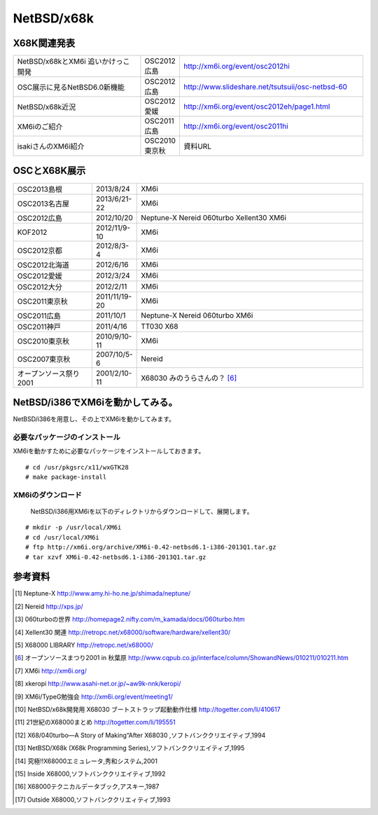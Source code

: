 .. 
 Copyright (c) 2013 Jun Ebihara All rights reserved.
 Redistribution and use in source and binary forms, with or without
 modification, are permitted provided that the following conditions
 are met:
 1. Redistributions of source code must retain the above copyright
    notice, this list of conditions and the following disclaimer.
 2. Redistributions in binary form must reproduce the above copyright
    notice, this list of conditions and the following disclaimer in the
    documentation and/or other materials provided with the distribution.
 THIS SOFTWARE IS PROVIDED BY THE AUTHOR ``AS IS'' AND ANY EXPRESS OR
 IMPLIED WARRANTIES, INCLUDING, BUT NOT LIMITED TO, THE IMPLIED WARRANTIES
 OF MERCHANTABILITY AND FITNESS FOR A PARTICULAR PURPOSE ARE DISCLAIMED.
 IN NO EVENT SHALL THE AUTHOR BE LIABLE FOR ANY DIRECT, INDIRECT,
 INCIDENTAL, SPECIAL, EXEMPLARY, OR CONSEQUENTIAL DAMAGES (INCLUDING, BUT
 NOT LIMITED TO, PROCUREMENT OF SUBSTITUTE GOODS OR SERVICES; LOSS OF USE,
 DATA, OR PROFITS; OR BUSINESS INTERRUPTION) HOWEVER CAUSED AND ON ANY
 THEORY OF LIABILITY, WHETHER IN CONTRACT, STRICT LIABILITY, OR TORT
 (INCLUDING NEGLIGENCE OR OTHERWISE) ARISING IN ANY WAY OUT OF THE USE OF
 THIS SOFTWARE, EVEN IF ADVISED OF THE POSSIBILITY OF SUCH DAMAGE.


.. netbsd MLを掘る
.. 拡張ボードの見分け方
.. XM6i

NetBSD/x68k
------------------

X68K関連発表
~~~~~~~~~~~~~

.. csv-table::
 :widths: 35 10 50

 NetBSD/x68kとXM6i 追いかけっこ開発,OSC2012広島,http://xm6i.org/event/osc2012hi
 OSC展示に見るNetBSD6.0新機能,OSC2012広島, http://www.slideshare.net/tsutsuii/osc-netbsd-60
 NetBSD/x68k近況,OSC2012愛媛, http://xm6i.org/event/osc2012eh/page1.html
 XM6iのご紹介, OSC2011広島, http://xm6i.org/event/osc2011hi
 isakiさんのXM6i紹介 , OSC2010東京秋 , 資料URL

OSCとX68K展示
~~~~~~~~~~~~~~

.. csv-table::
 :widths: 7 3 60

 X68030+Neptune-X+NE2000 [1]_ ,NetBSD/x68k
 X68030+Nereid [2]_ ,NetBSD/x68k
 X68030+060turbo [3]_ ,NetBSD/x68k
 X68000 PRO+Xellent30 [4]_ ,NetBSD/x68k
 XM6i on MacOSX,NetBSD/x68k

.. image:: Picture/2012/10/20/DSC_1045.JPG
 :width: 400

.. image:: Picture/2012/10/20/DSC_1051.JPG
 :width: 400

.. image:: Picture/2012/10/20/DSC_1053.JPG
 :width: 400

.. image:: Picture/2012/10/20/DSC_1060.JPG
 :width: 400

.. image:: Picture/2012/10/20/DSC_1061.JPG
 :width: 400

.. image:: Picture/2012/10/20/DSC_1062.JPG
 :width: 400

.. image:: Picture/2012/10/20/DSC_1066.JPG
 :width: 400

.. image:: Picture/2012/10/20/DSC_1074.JPG
 :width: 400

.. image:: Picture/2012/10/20/DSC_1078.JPG
 :width: 400

.. image:: Picture/2012/10/20/DSC_1079.JPG
 :width: 400

.. image:: Picture/2012/10/20/DSC_1080.JPG
 :width: 400

.. image:: Picture/2012/10/20/DSC_1081.JPG
 :width: 400

.. image:: Picture/2012/10/20/DSC_1082.JPG
 :width: 400

.. image:: Picture/2012/10/20/DSC_1085.JPG
 :width: 400

.. image:: Picture/2012/10/20/DSC_1090.JPG
 :width: 400

.. image:: Picture/2012/10/20/DSC_1091.JPG
 :width: 400

.. image:: Picture/2012/10/20/dsc01856.jpg
 :width: 400

.. image:: Picture/2012/10/20/dsc01859.jpg
 :width: 400

.. image:: Picture/2012/10/20/dsc01860.jpg
 :width: 400

.. image:: Picture.org/2011/04/16/P1000372.JPG
 :width: 400


.. csv-table::
 :widths: 20 3 60

 OSC2013島根,2013/8/24,XM6i
 OSC2013名古屋,2013/6/21-22,XM6i
 OSC2012広島,2012/10/20,Neptune-X Nereid 060turbo Xellent30 XM6i
 KOF2012,2012/11/9-10,XM6i
 OSC2012京都,2012/8/3-4,XM6i
 OSC2012北海道,2012/6/16,XM6i
 OSC2012愛媛,2012/3/24,XM6i
 OSC2012大分,2012/2/11,XM6i
 OSC2011東京秋,2011/11/19-20,XM6i
 OSC2011広島,2011/10/1,Neptune-X Nereid 060turbo XM6i
 OSC2011神戸,2011/4/16,TT030 X68
 OSC2010東京秋,2010/9/10-11,XM6i
 OSC2007東京秋,2007/10/5-6,Nereid
 オープンソース祭り2001,2001/2/10-11,X68030 みのうらさんの？ [6]_

NetBSD/i386でXM6iを動かしてみる。
~~~~~~~~~~~~~~~~~~~~~~~~~~~~~~~~~~~

NetBSD/i386を用意し、その上でXM6iを動かしてみます。

必要なパッケージのインストール
"""""""""""""""""""""""""""""""""""""
XM6iを動かすために必要なパッケージをインストールしておきます。

::

 # cd /usr/pkgsrc/x11/wxGTK28
 # make package-install

XM6iのダウンロード
""""""""""""""""""""""
 NetBSD/i386用XM6iを以下のディレクトリからダウンロードして、展開します。

::

 # mkdir -p /usr/local/XM6i
 # cd /usr/local/XM6i
 # ftp http://xm6i.org/archive/XM6i-0.42-netbsd6.1-i386-2013Q1.tar.gz 
 # tar xzvf XM6i-0.42-netbsd6.1-i386-2013Q1.tar.gz 

参考資料
~~~~~~~~

.. rubic::

.. [1] Neptune-X http://www.amy.hi-ho.ne.jp/shimada/neptune/
.. [2] Nereid http://xps.jp/
.. [3] 060turboの世界 http://homepage2.nifty.com/m_kamada/docs/060turbo.htm
.. [4] Xellent30 関連 http://retropc.net/x68000/software/hardware/xellent30/
.. [5] X68000 LIBRARY http://retropc.net/x68000/
.. [6] オープンソースまつり2001 in 秋葉原 http://www.cqpub.co.jp/interface/column/ShowandNews/010211/010211.htm
.. [7] XM6i http://xm6i.org/
.. [8] xkeropi http://www.asahi-net.or.jp/~aw9k-nnk/keropi/
.. [9] XM6i/TypeG勉強会 http://xm6i.org/event/meeting1/
.. [10] NetBSD/x68k開発用 X68030 ブートストラップ起動動作仕様 http://togetter.com/li/410617
.. [11] 21世紀のX68000まとめ http://togetter.com/li/195551
.. [12] X68/040turbo―A Story of Making“After X68030 ,ソフトバンククリエイティブ,1994
.. [13] NetBSD/X68k (X68k Programming Series),ソフトバンククリエイティブ,1995 
.. [14] 究極!!X68000エミュレータ,秀和システム,2001
.. [15] Inside X68000,ソフトバンククリエイティブ,1992
.. [16] X68000テクニカルデータブック,アスキー,1987
.. [17] Outside X68000,ソフトバンククリエィティブ,1993

